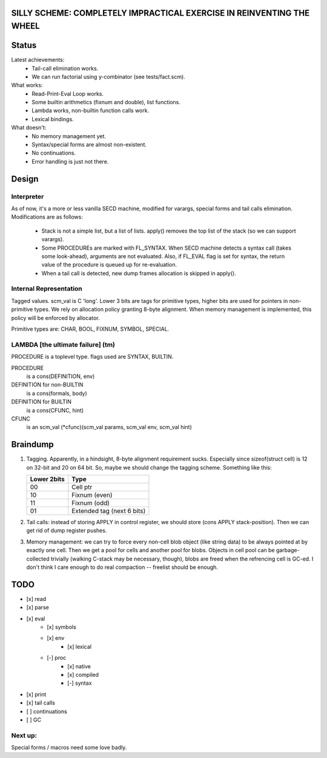 SILLY SCHEME: COMPLETELY IMPRACTICAL EXERCISE IN REINVENTING  THE WHEEL
=======================================================================

Status
======

Latest achievements:
    * Tail-call elimination works.
    * We can run factorial using y-combinator (see tests/fact.scm).

What works:
    * Read-Print-Eval Loop works.
    * Some builtin arithmetics (fixnum and double), list functions.
    * Lambda works, non-builtin function calls work.
    * Lexical bindings.

What doesn't:
    * No memory management yet.
    * Syntax/special forms are almost non-existent.
    * No continuations.
    * Error handling is just not there.

Design
======

Interpreter
-----------

As of now, it's a more or less vanilla SECD machine, modified for
varargs, special forms and tail calls elimination. Modifications are as 
follows:

  * Stack is not a simple list, but a list of lists. apply() removes the 
    top list of the stack (so we can support varargs).
  * Some PROCEDUREs are marked with FL_SYNTAX. When SECD machine detects
    a syntax call (takes some look-ahead), arguments are not evaluated.
    Also, if FL_EVAL flag is set for syntax, the return value of the 
    procedure is queued up for re-evaluation.
  * When a tail call is detected, new dump frames allocation is skipped in 
    apply().

Internal Representation
-----------------------
Tagged values. scm_val is C 'long'. Lower 3 bits are tags for primitive
types, higher bits are used for pointers in non-primitive types. We rely
on allocation policy granting 8-byte alignment. When memory management is
implemented, this policy will be enforced by allocator.

Primitive types are: CHAR, BOOL, FIXNUM, SYMBOL, SPECIAL.

LAMBDA [the ultimate failure] (tm)
----------------------------------
PROCEDURE is a toplevel type.
flags used are SYNTAX, BUILTIN.

PROCEDURE
  is a cons(DEFINITION, env)
DEFINITION for non-BUILTIN
  is a cons(formals, body)
DEFINITION for BUILTIN
  is a cons(CFUNC, hint)
CFUNC
  is an scm_val (\*cfunc)(scm_val params, scm_val env, scm_val hint)

Braindump
=========

1. Tagging. Apparently, in a hindsight, 8-byte alignment requirement sucks. 
   Especially since sizeof(struct cell) is 12 on 32-bit and 20 on 64 bit.  
   So, maybe we should change the tagging scheme. Something like this:

   +-------------+----------------------------+
   | Lower 2bits | Type                       |
   +=============+============================+
   |     00      | Cell ptr                   |
   +-------------+----------------------------+
   |     10      | Fixnum (even)              |
   +-------------+----------------------------+
   |     11      | Fixnum (odd)               |
   +-------------+----------------------------+
   |     01      | Extended tag (next 6 bits) |
   +-------------+----------------------------+

2. Tail calls: instead of storing APPLY in control register, we should 
   store (cons APPLY stack-position). Then we can get rid of dump register 
   pushes.

3. Memory management: we can try to force every non-cell blob object (like
   string data) to be always pointed at by exactly one cell. Then we get a 
   pool for cells and another pool for blobs. Objects in cell pool can be 
   garbage-collected trivially (walking C-stack may be necessary, though), 
   blobs are freed when the refrencing cell is GC-ed. I don't think I care 
   enough to do real compaction -- freelist should be enough.

TODO
=====

* [x] read
* [x] parse
* [x] eval
   * [x] symbols
   * [x] env
      * [x] lexical
   * [-] proc
      * [x] native
      * [x] compiled
      * [-] syntax
* [x] print
* [x] tail calls
* [ ] continuations
* [ ] GC

Next up:
--------
Special forms / macros need some love badly.
